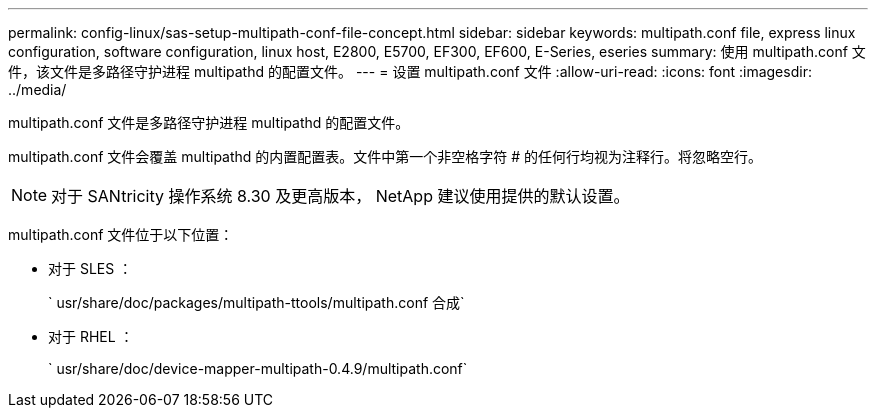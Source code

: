 ---
permalink: config-linux/sas-setup-multipath-conf-file-concept.html 
sidebar: sidebar 
keywords: multipath.conf file, express linux configuration, software configuration, linux host, E2800, E5700, EF300, EF600, E-Series, eseries 
summary: 使用 multipath.conf 文件，该文件是多路径守护进程 multipathd 的配置文件。 
---
= 设置 multipath.conf 文件
:allow-uri-read: 
:icons: font
:imagesdir: ../media/


[role="lead"]
multipath.conf 文件是多路径守护进程 multipathd 的配置文件。

multipath.conf 文件会覆盖 multipathd 的内置配置表。文件中第一个非空格字符 # 的任何行均视为注释行。将忽略空行。


NOTE: 对于 SANtricity 操作系统 8.30 及更高版本， NetApp 建议使用提供的默认设置。

multipath.conf 文件位于以下位置：

* 对于 SLES ：
+
` usr/share/doc/packages/multipath-ttools/multipath.conf 合成`

* 对于 RHEL ：
+
` usr/share/doc/device-mapper-multipath-0.4.9/multipath.conf`


